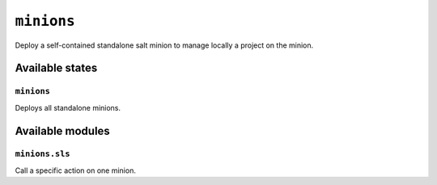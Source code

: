 ``minions``
-----------

Deploy a self-contained standalone salt minion to manage locally a project on
the minion.

.. image:: https://circleci.com/gh/novafloss/minions-formula.svg?style=shield
   :target: https://circleci.com/gh/novafloss/minions-formula
   :alt: CI Status

.. image:: https://readthedocs.org/projects/minions-formula/badge/?version=latest
   :target: https://readthedocs.org/projects/minions-formula/?badge=latest
   :alt: Documentation Status

.. image:: minions.jpg
   :alt: Minions!!


Available states
~~~~~~~~~~~~~~~~

``minions``
+++++++++++


Deploys all standalone minions.

Available modules
~~~~~~~~~~~~~~~~~


``minions.sls``
+++++++++++++++

Call a specific action on one minion.
